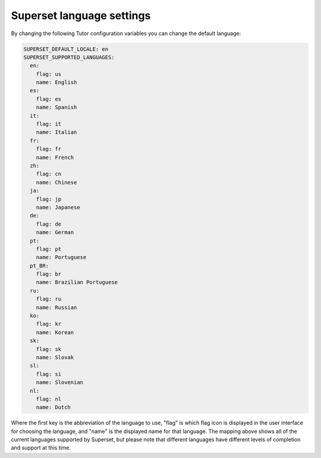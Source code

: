 .. _superset-language-settings:

Superset language settings
###################################

By changing the following Tutor configuration variables you can change the default
language:

.. code-block:: yaml

    SUPERSET_DEFAULT_LOCALE: en
    SUPERSET_SUPPORTED_LANGUAGES:
      en:
        flag: us
        name: English
      es:
        flag: es
        name: Spanish
      it:
        flag: it
        name: Italian
      fr:
        flag: fr
        name: French
      zh:
        flag: cn
        name: Chinese
      ja:
        flag: jp
        name: Japanese
      de:
        flag: de
        name: German
      pt:
        flag: pt
        name: Portuguese
      pt_BR:
        flag: br
        name: Brazilian Portuguese
      ru:
        flag: ru
        name: Russian
      ko:
        flag: kr
        name: Korean
      sk:
        flag: sk
        name: Slovak
      sl:
        flag: si
        name: Slovenian
      nl:
        flag: nl
        name: Dutch

Where the first key is the abbreviation of the language to use, "flag" is which flag
icon is displayed in the user interface for choosing the language, and "name" is the
displayed name for that language. The mapping above shows all of the current languages
supported by Superset, but please note that different languages have different levels
of completion and support at this time.
